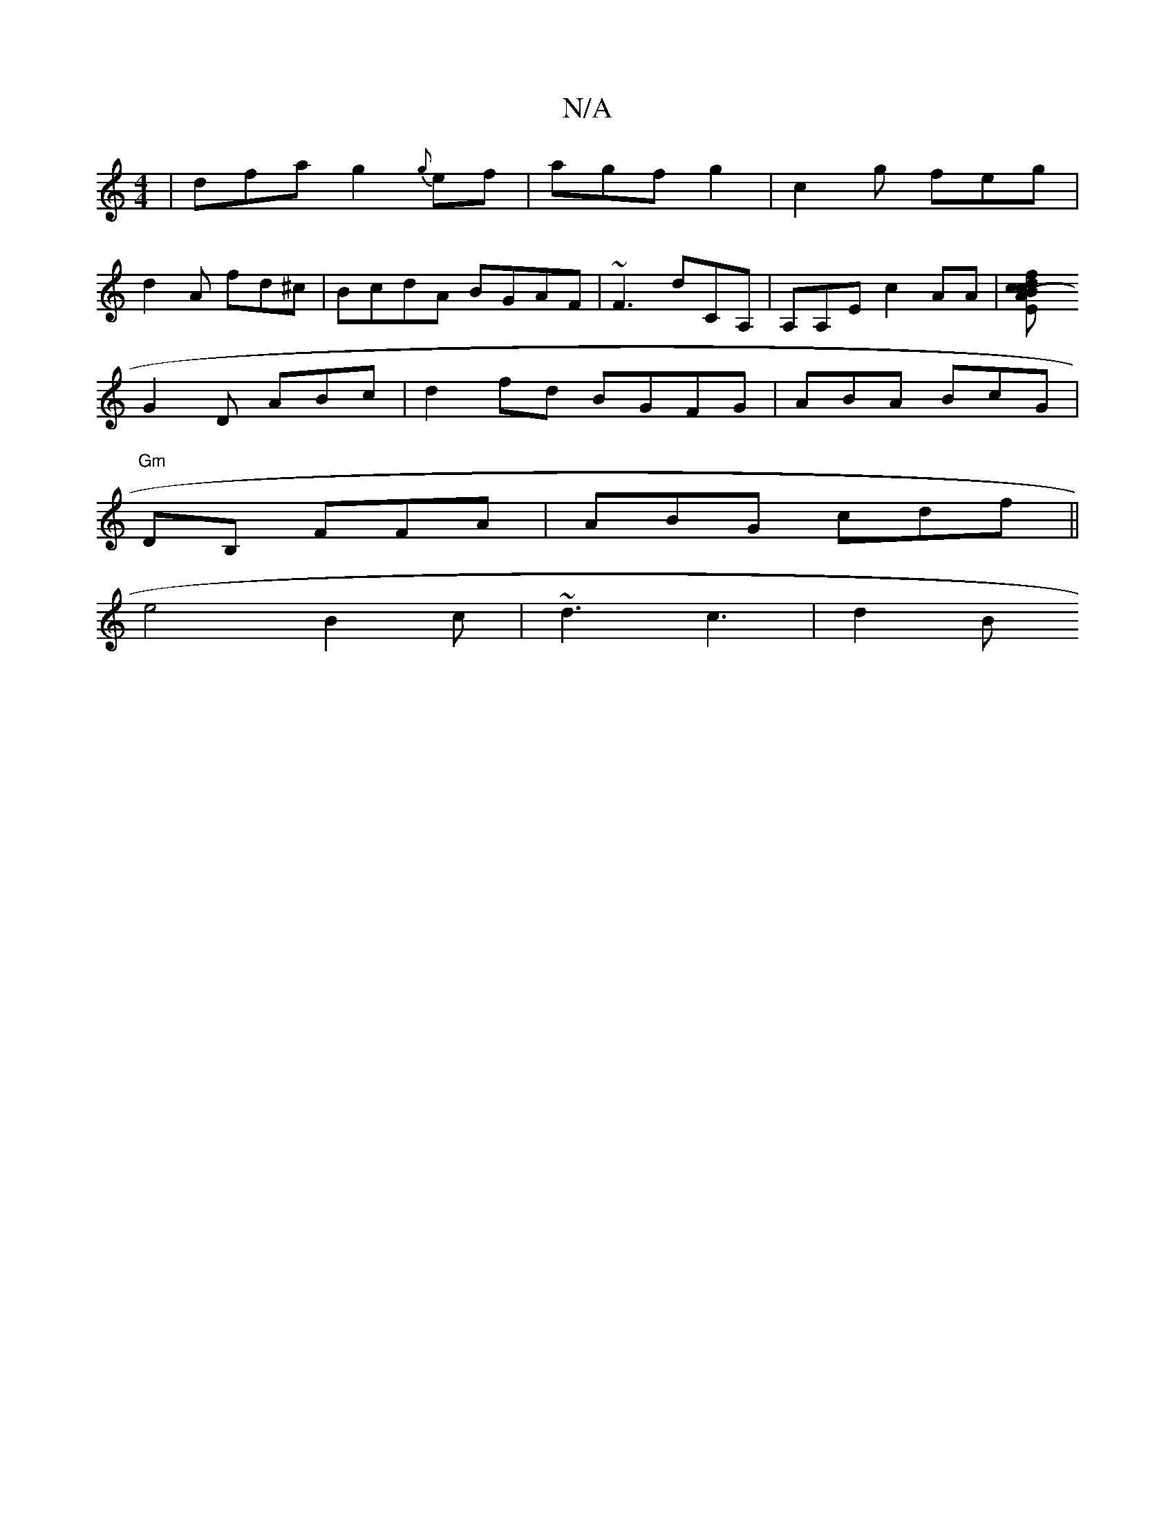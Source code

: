 X:1
T:N/A
M:4/4
R:N/A
K:Cmajor
|dfa g2 {g}ef|agf g2 ^ | c2 g feg |
d2 A fd^c| BcdA BGAF|~F3 dCA,|A,A,E c2 AA |[B2 df "c"cE | (3A^cB G2d|cBA GFG A2G|G2G EFG|
G2D ABc | d2fd BGFG|ABA BcG|
"Gm"DB, FFA | ABG cdf ||
e4B2c|~d3 c3 | d2 B 